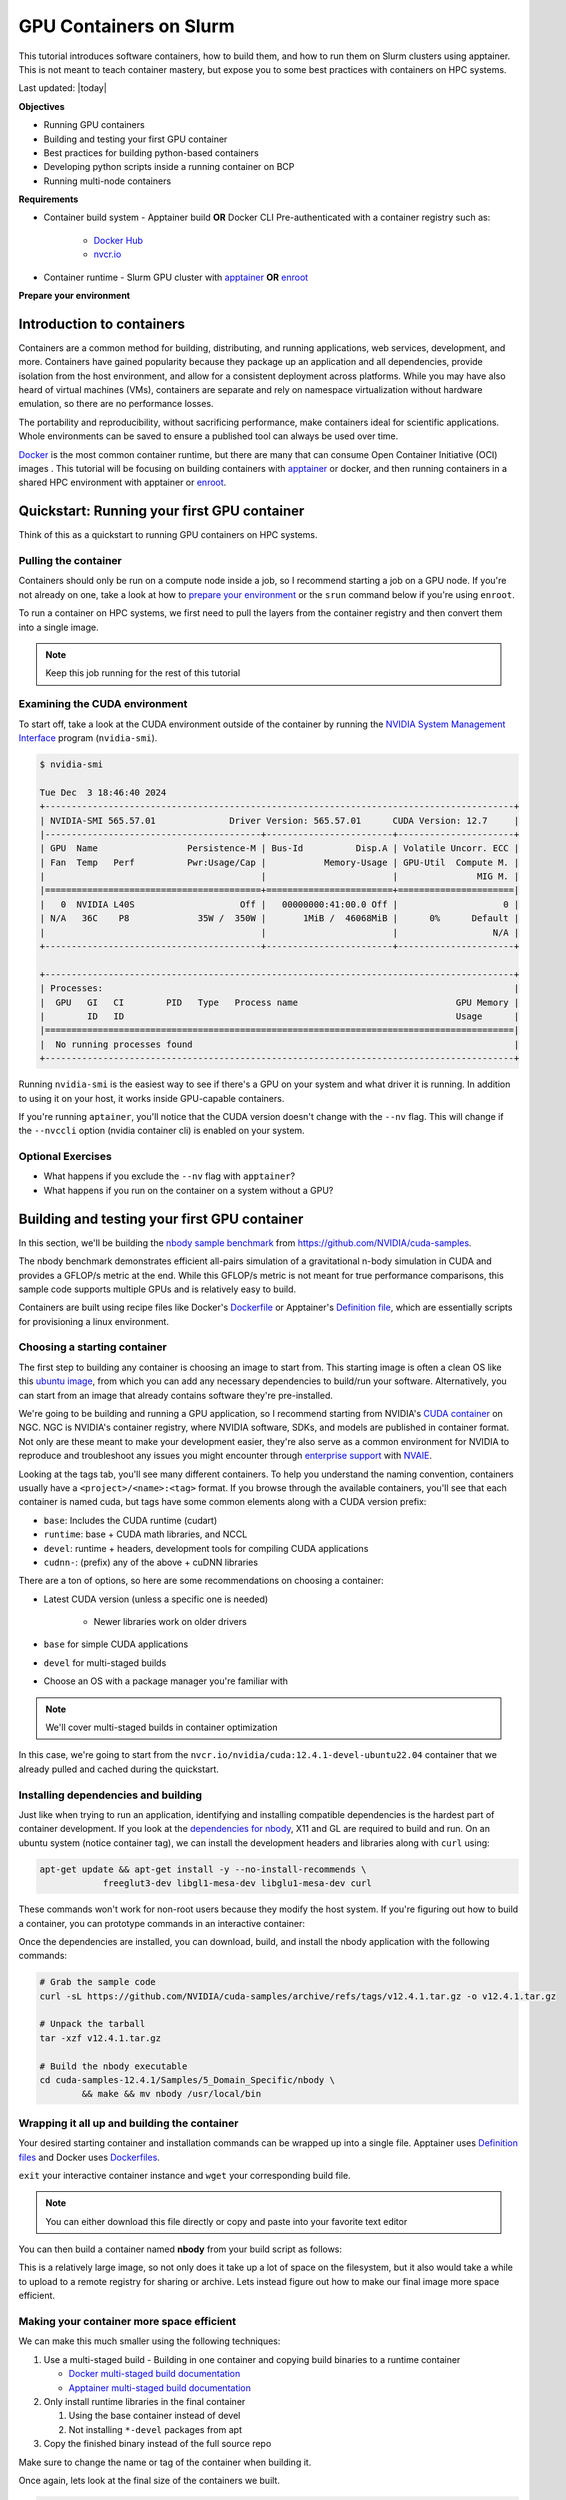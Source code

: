GPU Containers on Slurm
========================

This tutorial introduces software containers, how to build them, and how to run them on Slurm clusters using apptainer.
This is not meant to teach container mastery, but expose you to some best practices with containers on HPC systems.

Last updated: |today|

**Objectives**

* Running GPU containers
* Building and testing your first GPU container
* Best practices for building python-based containers
* Developing python scripts inside a running container on BCP
* Running multi-node containers

**Requirements**

* Container build system - Apptainer build **OR** Docker CLI Pre-authenticated with a container registry such as:

   * `Docker Hub <hub.docker.com>`_
   * `nvcr.io <https://org.ngc.nvidia.com/setup/api-key>`_

* Container runtime - Slurm GPU cluster with `apptainer <https://apptainer.org/>`_ **OR** `enroot <https://github.com/NVIDIA/enroot/>`_

.. _prep:

**Prepare your environment**

.. tabs::

    .. group-tab:: Apptainer

        .. literalinclude:: assets/prep_apptainer.sh
            :caption: :download:`prep_apptainer.sh <assets/prep_apptainer.sh>`

    .. group-tab:: Docker
    
        .. literalinclude:: assets/prep_docker.sh
            :caption: :download:`prep_docker.sh <assets/prep_docker.sh>`

Introduction to containers
---------------------------

Containers are a common method for building, distributing, and running applications, web services, development, and more.
Containers have gained popularity because they package up an application and all dependencies, provide isolation from the host environment, and allow for a consistent deployment across platforms.
While you may have also heard of virtual machines (VMs), containers are separate and rely on namespace virtualization without hardware emulation, so there are no performance losses.

The portability and reproducibility, without sacrificing performance, make containers ideal for scientific applications. Whole environments can be saved to ensure a published tool can always be used over time.

`Docker <https://www.docker.com/>`_ is the most common container runtime, but there are many that can consume Open Container Initiative (OCI) images .
This tutorial will be focusing on building containers with `apptainer <https://apptainer.org/>`_ or docker, and then running containers in a shared HPC environment with apptainer or `enroot <https://github.com/NVIDIA/enroot>`_.

Quickstart: Running your first GPU container
----------------------------------------------

Think of this as a quickstart to running GPU containers on HPC systems.

Pulling the container
###############################

Containers should only be run on a compute node inside a job, so I recommend starting a job on a GPU node.
If you're not already on one, take a look at how to `prepare your environment <prep_>`_ or the ``srun`` command below if you're using ``enroot``.

To run a container on HPC systems, we first need to pull the layers from the container registry and then convert them into a single image.

.. tabs::

    .. group-tab:: Apptainer

        .. literalinclude:: assets/pull_apptainer.sh
            :caption: :download:`pull_apptainer.sh <assets/pull_apptainer.sh>`

    .. group-tab:: Enroot
    
        .. literalinclude:: assets/pull_enroot.sh
            :caption: :download:`pull_enroot.sh <assets/pull_enroot.sh>`

.. note::

    Keep this job running for the rest of this tutorial

Examining the CUDA environment
###############################

To start off, take a look at the CUDA environment outside of the container by running the `NVIDIA System Management Interface <https://docs.nvidia.com/deploy/nvidia-smi/index.html>`_ program (``nvidia-smi``).

.. code-block:: shell

    $ nvidia-smi

    Tue Dec  3 18:46:40 2024       
    +-----------------------------------------------------------------------------------------+
    | NVIDIA-SMI 565.57.01              Driver Version: 565.57.01      CUDA Version: 12.7     |
    |-----------------------------------------+------------------------+----------------------+
    | GPU  Name                 Persistence-M | Bus-Id          Disp.A | Volatile Uncorr. ECC |
    | Fan  Temp   Perf          Pwr:Usage/Cap |           Memory-Usage | GPU-Util  Compute M. |
    |                                         |                        |               MIG M. |
    |=========================================+========================+======================|
    |   0  NVIDIA L40S                    Off |   00000000:41:00.0 Off |                    0 |
    | N/A   36C    P8             35W /  350W |       1MiB /  46068MiB |      0%      Default |
    |                                         |                        |                  N/A |
    +-----------------------------------------+------------------------+----------------------+
                                                                                            
    +-----------------------------------------------------------------------------------------+
    | Processes:                                                                              |
    |  GPU   GI   CI        PID   Type   Process name                              GPU Memory |
    |        ID   ID                                                               Usage      |
    |=========================================================================================|
    |  No running processes found                                                             |
    +-----------------------------------------------------------------------------------------+

Running ``nvidia-smi`` is the easiest way to see if there's a GPU on your system and what driver it is running.
In addition to using it on your host, it works inside GPU-capable containers.

.. tabs::

    .. group-tab:: Apptainer

        .. literalinclude:: assets/nvidia-smi_apptainer.sh
            :caption: :download:`nvidia-smi_apptainer.sh <assets/nvidia-smi_apptainer.sh>`

    .. group-tab:: Enroot
    
        .. literalinclude:: assets/nvidia-smi_enroot.sh
            :caption: :download:`nvidia-smi_enroot.sh <assets/nvidia-smi_enroot.sh>`

If you're running ``aptainer``, you'll notice that the CUDA version doesn't change with the ``--nv`` flag.
This will change if the ``--nvccli`` option (nvidia container cli) is enabled on your system.

Optional Exercises
##########################

* What happens if you exclude the ``--nv`` flag with ``apptainer``?
* What happens if you run on the container on a system without a GPU?

Building and testing your first GPU container
---------------------------------------------

In this section, we'll be building the `nbody sample benchmark <https://github.com/NVIDIA/cuda-samples/tree/master/Samples/5_Domain_Specific/nbody>`_ from https://github.com/NVIDIA/cuda-samples.

The nbody benchmark demonstrates efficient all-pairs simulation of a gravitational n-body simulation in CUDA and provides a GFLOP/s metric at the end.
While this GFLOP/s metric is not meant for true performance comparisons, this sample code supports multiple GPUs and is relatively easy to build.

Containers are built using recipe files like Docker's `Dockerfile <https://docs.docker.com/reference/dockerfile/>`_ or Apptainer's `Definition file <https://apptainer.org/docs/user/main/definition_files.html#>`_, which are essentially scripts for provisioning a linux environment.

Choosing a starting container
#############################

The first step to building any container is choosing an image to start from.
This starting image is often a clean OS like this `ubuntu image <https://hub.docker.com/_/ubuntu>`_, from which you can add any necessary dependencies to build/run your software. Alternatively, you can start from an image that already contains software they're pre-installed.

We're going to be building and running a GPU application, so I recommend starting from NVIDIA's `CUDA container <https://catalog.ngc.nvidia.com/orgs/nvidia/containers/cuda>`_ on NGC.
NGC is NVIDIA's container registry, where NVIDIA software, SDKs, and models are published in container format.
Not only are these meant to make your development easier, they're also serve as a common environment for NVIDIA to reproduce and troubleshoot any issues you might encounter through `enterprise support <https://enterprise-support.nvidia.com/>`_ with `NVAIE <https://www.nvidia.com/en-us/data-center/products/ai-enterprise/>`_.

Looking at the tags tab, you'll see many different containers.
To help you understand the naming convention, containers usually have a ``<project>/<name>:<tag>`` format.
If you browse through the available containers, you'll see that each container is named cuda, but tags have some common elements along with a CUDA version prefix:

* ``base``: Includes the CUDA runtime (cudart)
* ``runtime``: base + CUDA math libraries, and NCCL
* ``devel``: runtime + headers, development tools for compiling CUDA applications
* ``cudnn-``: (prefix) any of the above + cuDNN libraries

There are a ton of options, so here are some recommendations on choosing a container:

* Latest CUDA version (unless a specific one is needed)
   
   * Newer libraries work on older drivers

* ``base`` for simple CUDA applications
* ``devel`` for multi-staged builds
* Choose an OS with a package manager you're familiar with

.. note::

    We'll cover multi-staged builds in container optimization

In this case, we're going to start from the ``nvcr.io/nvidia/cuda:12.4.1-devel-ubuntu22.04`` container that we already pulled and cached during the quickstart.

Installing dependencies and building
####################################

Just like when trying to run an application, identifying and installing compatible dependencies is the hardest part of container development.
If you look at the `dependencies for nbody <https://github.com/NVIDIA/cuda-samples/tree/master/Samples/5_Domain_Specific/nbody#dependencies-needed-to-buildrun>`_, X11 and GL are required to build and run.
On an ubuntu system (notice container tag), we can install the development headers and libraries along with ``curl`` using:

.. code-block:: shell

    apt-get update && apt-get install -y --no-install-recommends \
		freeglut3-dev libgl1-mesa-dev libglu1-mesa-dev curl

These commands won't work for non-root users because they modify the host system.
If you're figuring out how to build a container, you can prototype commands in an interactive container:

.. tabs::

    .. group-tab:: Apptainer

        .. literalinclude:: assets/interactive_build_apptainer.sh
            :language: shell
            :caption: :download:`interactive_build_apptainer.sh <assets/interactive_build_apptainer.sh>`

    .. group-tab:: Docker
    
        .. literalinclude:: assets/interactive_build_docker.sh
            :caption: :download:`interactive_build_docker.sh <assets/interactive_build_docker.sh>`

Once the dependencies are installed, you can download, build, and install the nbody application with the following commands:

.. code-block:: shell

    # Grab the sample code
    curl -sL https://github.com/NVIDIA/cuda-samples/archive/refs/tags/v12.4.1.tar.gz -o v12.4.1.tar.gz

    # Unpack the tarball
    tar -xzf v12.4.1.tar.gz

    # Build the nbody executable
    cd cuda-samples-12.4.1/Samples/5_Domain_Specific/nbody \
	    && make && mv nbody /usr/local/bin

Wrapping it all up and building the container
##############################################

Your desired starting container and installation commands can be wrapped up into a single file.
Apptainer uses `Definition files <https://apptainer.org/docs/user/main/definition_files.html>`_ and Docker uses `Dockerfiles <https://docs.docker.com/reference/dockerfile/>`_.

``exit`` your interactive container instance and ``wget`` your corresponding build file.

.. tabs::

    .. group-tab:: Apptainer

        .. literalinclude:: assets/Definition.nbody
            :caption: :download:`Definition.nbody <assets/Definition.nbody>`

    .. group-tab:: Docker
    
        .. literalinclude:: assets/Dockerfile.nbody
            :caption: :download:`Dockerfile.nbody <assets/Dockerfile.nbody>`

.. note::

    You can either download this file directly or copy and paste into your favorite text editor

You can then build a container named **nbody** from your build script as follows:

.. tabs::

    .. group-tab:: Apptainer

        .. literalinclude:: assets/build_nbody_apptainer.sh
            :caption: :download:`build_nbody_apptainer.sh <assets/build_nbody_apptainer.sh>`

    .. group-tab:: Docker
    
        .. literalinclude:: assets/build_nbody_docker.sh
            :caption: :download:`build_nbody_docker.sh <assets/build_nbody_docker.sh>`

This is a relatively large image, so not only does it take up a lot of space on the filesystem, but it also would take a while to upload to a remote registry for sharing or archive.
Lets instead figure out how to make our final image more space efficient.

Making your container more space efficient
###########################################

We can make this much smaller using the following techniques:

#. Use a multi-staged build - Building in one container and copying build binaries to a runtime container

   * `Docker multi-staged build documentation <https://docs.docker.com/build/building/multi-stage/>`_
   * `Apptainer multi-staged build documentation <https://apptainer.org/docs/user/main/definition_files.html#multi-stage-builds>`_

#. Only install runtime libraries in the final container

   #. Using the base container instead of devel
   #. Not installing ``*-devel`` packages from apt

#. Copy the finished binary instead of the full source repo

.. tabs::

    .. group-tab:: Apptainer

        .. literalinclude:: assets/Definition.nbody-efficient
            :caption: :download:`Definition.nbody-efficient <assets/Definition.nbody-efficient>`

    .. group-tab:: Docker

        .. literalinclude:: assets/Dockerfile.nbody-efficient
            :caption: :download:`Dockerfile.nbody-efficient <assets/Dockerfile.nbody-efficient>`

Make sure to change the name or tag of the container when building it.

.. tabs::

    .. group-tab:: Apptainer

        .. literalinclude:: assets/build_nbody-efficient_apptainer.sh
            :caption: :download:`build_nbody-efficient_apptainer.sh <assets/build_nbody-efficient_apptainer.sh>`

    .. group-tab:: Docker
    
        .. literalinclude:: assets/build_nbody-efficient_docker.sh
            :caption: :download:`build_nbody-efficient_docker.sh <assets/build_nbody-efficient_docker.sh>`

Once again, lets look at the final size of the containers we built.

.. code-block:: shell

    $ ls -lh nbody*sif

    -rwxr-xr-x 1 greg.zynda greg.zynda.grp 147M Dec  3 20:34 nbody-efficient.sif
    -rwxr-xr-x 1 greg.zynda greg.zynda.grp 4.2G Dec  3 08:51 nbody.sif

In the case of these apptainer ``.sif`` images built by ``apptainer``, you'll notice that the efficient build is much smaller: 147MB vs 4.2GB!
Not only will this take up less space on your filesystem, but it's also easier to archive with a publication.

Running the nbody sample benchmark
###################################

You should already be inside a job with an allocated GPU, so you can run the benchmark with the following:

.. tabs::

    .. group-tab:: Apptainer

        .. literalinclude:: assets/run_nbody_apptainer.sh
            :caption: :download:`run_nbody_apptainer.sh <assets/run_nbody_apptainer.sh>`

    .. group-tab:: Enroot
    
        .. literalinclude:: assets/run_nbody_enroot.sh
            :caption: :download:`run_nbody_enroot.sh <run_nbody_enroot.sh>`

When your job is done, you should see output similar to the following:

.. code-block:: shell

    > Windowed mode
    > Simulation data stored in video memory
    > Single precision floating point simulation
    > 1 Devices used for simulation
    GPU Device 0: "Ada" with compute capability 8.9

    > Compute 8.9 CUDA device: [NVIDIA L40S]
    Warning: "number of bodies" specified 2000000 is not a multiple of 256.
    Rounding up to the nearest multiple: 2000128.
    2000128 bodies, total time for 10 iterations: 21772.984 ms
    = 1837.374 billion interactions per second
    = 36747.484 single-precision GFLOP/s at 20 flops per interaction

.. note::

    These performance results will change based on the GPU type your were allocated.

Optional Exercises
##########################

* Looking at the help text, try using a different number of GPUs (requires new job)
* Try increasing the number of bodies in the simulation
* Try using double precision

Best practices for building python-based containers
---------------------------------------------------

One of the most common things I encounter when folks use containers with pre-existing python packages and libraries, is accidentally replacing or overwriting them with ``conda`` or ``pip``.
NVIDIA's NGC containers have patched version of PyTorch and supporting libraries that shouldn't be altered if you're looking for optimal and verified performance.

This section will focus on how to install python packages in a way that will prevent changes to the pre-installed packages.

To illustrate this, try installing pytorch from the base ``pytorch:24.03-py3`` container.

.. tabs::

    .. group-tab:: Apptainer

        .. literalinclude:: assets/pip-install_apptainer.sh
            :language: shell
            :caption: :download:`pip-install_apptainer.sh <assets/pip-install_apptainer.sh>`

    .. group-tab:: Docker
    
        .. literalinclude:: assets/pip-install_docker.sh
            :caption: :download:`pip-install_docker.sh <assets/pip-install_docker.sh>`

You'll notice that installing these packages changes the toch package and installs a bunch of CUDA libraries even though both already exist.
As you learned with our efficient builds, this greatly increases the size of the container layers while also potentially breaking any applications linked against these libaries and the "known working state".

Lets exit this container create a fresh overlay.

.. code-block:: shell

    # Be sure to exit your interactive container session
    exit

Luckily, you can lock the versions by creating a package `constraints file <https://pip.pypa.io/en/stable/user_guide/#constraints-files>`_, which has the same format as a requirements file.

.. tabs::

    .. group-tab:: Apptainer

        .. literalinclude:: assets/pip-constraints_apptainer.sh
            :language: shell
            :caption: :download:`pip-constraints_apptainer.sh <assets/pip-constraints_apptainer.sh>`

    .. group-tab:: Docker
    
        .. literalinclude:: assets/pip-constraints_docker.sh
            :caption: :download:`pip-constraints_docker.sh <assets/pip-constraints_docker.sh>`

This install should now fail because the pre-built torchaudio wheels can't be installed with the NVIDIA patched versions of torch.

.. note::

    If you actually want to install torchaudio into the Pytorch NGC container, take a look at `this recipe <https://github.com/NVIDIA/NeMo/blob/main/scripts/installers/install_torchaudio_latest.sh#L97>`_.

Lets practice using this constraint method by building a new container with the `PyTorch Lightning <https://lightning.ai/>`_ framework starting FROM the ``pytorch:24.03-py3`` container.

.. tabs::

    .. group-tab:: Apptainer

        .. literalinclude:: assets/Definition.lightning
            :language: shell
            :caption: :download:`Definition.lightning <assets/Definition.lightning>`

    .. group-tab:: Docker
    
        .. literalinclude:: assets/Dockerfile.lightning
            :caption: :download:`Dockerfile.lightning <assets/Dockerfile.lightning>`

After download the corresponding build script, the container can be built with the following commands.

.. tabs::

    .. group-tab:: Apptainer

        .. literalinclude:: assets/build_lightning_apptainer.sh
            :language: shell
            :caption: :download:`build_lightning_apptainer.sh <assets/build_lightning_apptainer.sh>`

    .. group-tab:: Docker
    
        .. literalinclude:: assets/build_lightning_docker.sh
            :caption: :download:`build_lightning_docker.sh <assets/build_lightning_docker.sh>`

Unlike the ``torchaudio`` install, this went fine, and no existing packages changed.
If a package or its dependencies require a different version of PyTorch, you can either change the container version based on the `NVIDIA support matrix <https://docs.nvidia.com/deeplearning/frameworks/support-matrix/index.html>`_ to match the required version or determine if the `package's dependencies can be relaxed <https://pip.pypa.io/en/stable/topics/dependency-resolution/#loosen-your-top-level-requirements>`_ to match the package version in the container.

Optional Exercises
####################

* Try installing another python package

Developing python scripts inside a running container
-----------------------------------------------------------

`Containers <https://www.docker.com/resources/what-container/>`_ are meant to be static, reproducible checkpoints for your code that can always be started in the same way.
This makes them ideal for porting software to different systems, reproducing results, archiving software, and more.
However, since containers *shouldn't* change once they're built (because that would break reproducibility), developing software in them is not always intuitive.

If you try to incorporate all your code in the container and rebuilding as it evolves, this can get tedious - especially if you're pushing and pulling these containers between a registry.
Instead, I recommend making a container with most or all of your dependencies, and mounting your code into the container at runtime.

To explore these concepts, lets launch an interactive environment with our lightning container.

.. tabs::

    .. group-tab:: Apptainer

        .. literalinclude:: assets/lightning_interactive-apptainer.sh
            :language: shell
            :caption: :download:`lightning_interactive-apptainer.sh <assets/lightning_interactive-apptainer.sh>`

    .. group-tab:: Enroot
    
        .. literalinclude:: assets/lightning_interactive-enroot.sh
            :caption: :download:`lightning_interactive-enroot.sh <assets/lightning_interactive-enroot.sh>`

First, lets open another terminal to the cluster.
That could be another tmux pane or a whole new terminal connection from your local system.
Once you have that open, lets look around in the running container.

.. list-table:: Exploring Environment
    :widths: 40 30 30
    :header-rows: 1
    
    * - 
      - Container shell
      - Second shell
    * - Who are you running as?
      - whoami
      - whoami
    * - Where are you running from?
      - pwd
      - cd $MYDATA/containers
    * - Do files match?
      - ls -lh
      - ls -lh
    * - Do changes propogate?
      - echo "hello" > container.txt
      - cat container.txt
    * - What else is in the container by default?
      - ls -lh $HOME; ls -lh /tmp
      - ls -lh $HOME; ls -lh /tmp
    * - What if you create a file somewhere else?
      - touch /workspace/test
      - ls /workspace
    * - Should you be able to create files?
      - ls -lhd /workspace
      - ls -lhd /workspace

.. note::

    ``$MYDATA/containers`` was available in the container because the container mounts our current working directory at runtime.
    If you need additional locations available in the container, you can make them available with (similar to Docker's ``-v``):

    * `apptainer - bind paths <https://apptainer.org/docs/user/main/bind_paths_and_mounts.html>`_ (-B)
    * `enroot - mount <https://github.com/NVIDIA/enroot/blob/master/doc/cmd/start.md>`_ (-m)

Running external scripts
##############################

As you experienced when trying to create a test file in ``/workspace``, which is open for writing, you discovered that the container has a read-only filesystem.
This means, that you can't make any changes without an overlay.
This might be tedious for prototyping, but it's good if you're sharing a container with colleagues on a project, or if you just want to make sure you can't accidentally make changes.

First, download :download:`python_dev.tar.gz <assets/python_dev.tar.gz>` to your current working directory with ``wget`` (may need to use ``--no-check-certificate``).
After downloading, unpack the tarball with ``tar``.

.. code-block:: shell

    # Unpack
    tar -xzf python_dev.tar.gz

    cd python_dev

    ls *

The script ``self_contained.py`` doesn't require any extra python modules other than PyTorch, which exists in the container, and can be run directly.
Try running it.

.. code-block:: shell

    python self_contained.py

Not only can you run scripts from inside the container, you can interact with them outside the container too.
If you have your other terminal still open, find these files and open the script in your favorite editor.
Not only can you open the files, you can edit them too - all while beign able to run them inside a container.

Developing packages from inside a container
#############################################

If you're developing a whole package that needs to be updated, you either have to rely on relative imports or install the package.
Relative imports often work, but may not depending on the complexity of the package.
In our example python code, there's a ``pt_bench`` python module that gets loaded and used by ``bench.py``.

.. code-block:: shell

    # Prints where pt_bench was loaded from
    python bench.py

    # Change directories
    cd ..

    # Copy bench.py to break relative imports
    cp python_dev/bench.py .
    python bench.py

You can see that it's easy to go wrong with relative imports, so I often recommend fully installing the package.

We already know that the container can't be modified.
Luckily, python can install packages in a user directory, that defaults to ``$HOME/.local``, using the ``--user`` flag.

.. code-block:: shell

    # Install pt_bench using our constraint file
    pip install -c /root/base_constraints.txt --user python_dev/

    # Try running bench.py again
    python bench.py

You should see that ``pt_bench`` is being loaded from ``$HOME/.local``, which is where user packages are installed.
While this works, this location is universally shared by all python packages, which will lead to collisions between containers.
I recommend launching the container with ``-c``, which will not mount any external locations, and ``-B`` to mount the current working directory.
Since many things require a valid ``$HOME`` for writing files, ``apptainer`` creates a temporary filesystem (tmpfs) for ``/home``.
You'll be able to make changes, like installing a small package, and it won't affect the container or bleed into other python environments.

First, lets clean our environment

.. code-block:: shell

    # remove pt_bench
    pip uninstall -y pt_bench

    # Exit the container
    exit

and then relaunch.

.. tabs::

    .. group-tab:: Apptainer

        .. literalinclude:: assets/lightning_interactive_nohome-apptainer.sh
            :language: shell
            :caption: :download:`lightning_interactive_nohome-apptainer.sh <assets/lightning_interactive_nohome-apptainer.sh>`

    .. group-tab:: Enroot
    
        .. literalinclude:: assets/lightning_interactive_nohome-enroot.sh
            :caption: :download:`lightning_interactive_nohome-enroot.sh <assets/lightning_interactive_nohome-enroot.sh>`

.. code-block:: shell

    # Make sure home is empty
    ls $HOME

    # Change to container directory
    cd $MYDATA/containers

    # Try running bench.py
    python bench.py
    # Install wasn't found

    # Do a local install in $HOME tmpfs
    pip install -c /root/base_constraints.txt --user python_dev/

    # Run bench.py
    python bench.py

Lastly, if you're making changes to the package, you can do an `editable install <https://pip.pypa.io/en/stable/topics/local-project-installs/#editable-installs>`_ with `-e`.
This means that when the package is installed, it's really just linked to it's current location instead of copying files.

.. code-block:: shell

    # remove pt_bench
    pip uninstall -y pt_bench

    # Editable install (-e)
    pip install -c /root/base_constraints.txt --user -e python_dev/

    # Make a change to a package file
    echo "print('New Change')" >> python_dev/pt_bench/__init__.py

    # Run bench, and see if change works
    python bench.py

When you exit the container, make sure the pt_bench package no longer exists.

.. code-block:: shell

    # Exit the container
    exit

    # Make sure pt_bench doesn't exist
    find $HOME/.local/ | grep pt_bench

If you're done exploring the container, feel free to exit the job in preparation for the next section.

.. code-block:: shell

    # Exit the job
    exit

Running multi-node containers
--------------------------------

Multi-node, or distributed, computing is a model of computation that takes the tasks from an algorithm that can be run independently and executes them across multiple computers.
While it's easy to spawn threads and processes on system, distributed applications need to be launched across all nodes and told how to communicate with eachother.

Multi-node MPI NCCL Test
#########################

PyTorch containers from NGC ship with `NCCL tests <https://github.com/NVIDIA/nccl-tests>`_, which are useful for diagnosing MPI and bandwidth issues.
If I'm ever questioning the performance of the compute fabric between GPUs, this is the first thing I run.

These can be run as single-line jobs using ``srun`` to handle the allocation and process spawning.

.. tabs::

    .. group-tab:: Apptainer

        .. literalinclude:: assets/nccl-apptainer.sh
            :language: shell
            :caption: :download:`nccl-apptainer.sh <assets/nccl-apptainer.sh>`

    .. group-tab:: Enroot
    
        .. literalinclude:: assets/nccl-enroot.sh
            :caption: :download:`nccl-enroot.sh <assets/nccl-enroot.sh>`


Multi-node PyTorch
######################

Using ``wget``, download :download:`pt_ddp_example.py <assets/pt_ddp_example.py>`, which is a simple script to demonstrate strong scaling using `PyTorch DDP <https://pytorch.org/tutorials/intermediate/ddp_tutorial.html>`_.
We'll be skipping over PyTorch specifics to focus on how to launch multi-node PyTorch containers with Slurm.
Download the following ``sbatch`` script as well.

.. tabs::

    .. group-tab:: Apptainer

        .. literalinclude:: assets/pt_ddp_example.sbatch
            :language: shell
            :caption: :download:`pt_ddp_example.sbatch <assets/pt_ddp_example.sbatch>`

    .. group-tab:: Enroot
    
PyTorch needs the following variables set for multi-node runs:

* MASTER_ADDR - Address of the main node
* MASTER_PORT - Port of connect on
* WORLD_SIZE - Total number of workers/GPUs

While ``srun`` launches the initial process on each node, it calls ``torchrun``, which spawns additional processes based on the argument ``--nproc_per_node``.
Think of ``torchrun`` as a helper script that handles a lot of the global and local rank logic.

Optional variables:

* LOGLEVEL - pytorch log level
* NCCL_DEBUG - NCCL log level

Submit the script with ``sbatch``, which will generate a ``.out`` file with a number corresponding to the job with all output text.
You'll see that this runs a training job on 4 GPUs in total, distributed across 2 nodes.
If you increase the resources allocated by the ``SBATCH`` arguements, training will scale as well.

Multi-node Pytorch Lightning
#############################

This is the same task as the `Multi-node PyTorch`_ script, just adapted to PyTorch Lightning.
You'll notice that code is clearner because PyTorch Lightning does it's best to simplify common training tasks, including multi-GPU and multi-node trainging.

Download both the training script :download:`ptl_ddp_example.py <assets/ptl_ddp_example.py>` and the ``sbatch`` script below.

.. tabs::

    .. group-tab:: Apptainer

        .. literalinclude:: assets/ptl_ddp_example.sbatch
            :language: shell
            :caption: :download:`ptl_ddp_example.sbatch <assets/ptl_ddp_example.sbatch>`

    .. group-tab:: Enroot

With PyTorch Lightning, both the ``MASTER_ADDR`` and ``MASTER_PORT`` need to be set, but also the ``NODE_RANK``, which is the 0-based index of the node the process is on.
In this example, it's being set in a bash shell, with the ``$`` escaped so it's substituted after being launched on each node by ``srun``.
When it's running, you'll see that Lightning has nice logging about the process pool at the start, and produces nice output during the training progress.

Optional Exercises
##########################

* Try using more GPUs to see how the number of steps run by each GPU scales.
* Try comparing training and NCCL performance on different types of nodes.

Next Steps
----------

Apptainer/Singularity is a well known container runtime in the world of HPC, but NVIDIA `recommends using enroot <https://github.com/NVIDIA/enroot/issues/25>`_ as a container runtime for several reasons.
Enroot doesn't have a build functionality, but can consume OCI images built by Docker or buildah and can be combined with `pyxis <https://github.com/NVIDIA/pyxis>`_ for Slurm support.
I also highly recommend checking out Docker for building containers due to the size of the community and support availability.

NVIDIA Containers:

* `NGC Container Catalog <https://catalog.ngc.nvidia.com/containers>`_
* `Containers for DL Frameworks <https://docs.nvidia.com/deeplearning/frameworks/user-guide/index.html>`_
* `HPC with Containers DLI <https://learn.nvidia.com/courses/course-detail?course_id=course-v1:DLI+L-AC-25+V1>`_

Container workshops/tutorials:

* `Containers@TACC <https://containers-at-tacc.readthedocs.io/en/latest/>`_
* `Getting started with Docker <https://docs.docker.com/get-started/>`_

.. |br| raw:: html

    <br>